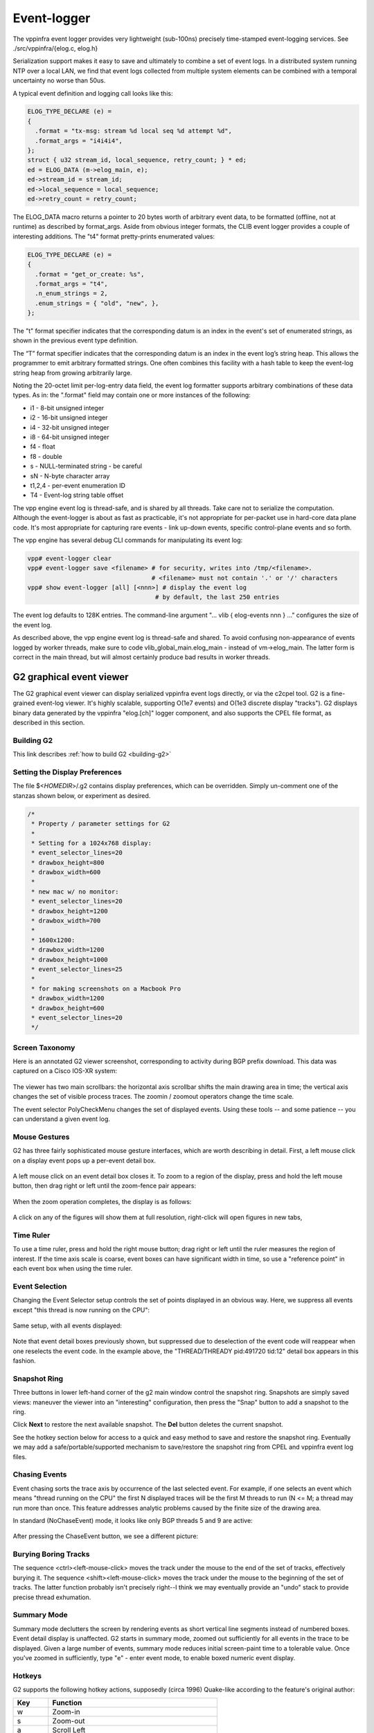 .. _eventviewer:

Event-logger
============

The vppinfra event logger provides very lightweight (sub-100ns)
precisely time-stamped event-logging services. See
./src/vppinfra/{elog.c, elog.h}

Serialization support makes it easy to save and ultimately to combine a
set of event logs. In a distributed system running NTP over a local LAN,
we find that event logs collected from multiple system elements can be
combined with a temporal uncertainty no worse than 50us.

A typical event definition and logging call looks like this:

.. code-block:: c

    ELOG_TYPE_DECLARE (e) =
    {
      .format = "tx-msg: stream %d local seq %d attempt %d",
      .format_args = "i4i4i4",
    };
    struct { u32 stream_id, local_sequence, retry_count; } * ed;
    ed = ELOG_DATA (m->elog_main, e);
    ed->stream_id = stream_id;
    ed->local_sequence = local_sequence;
    ed->retry_count = retry_count;

The ELOG\_DATA macro returns a pointer to 20 bytes worth of arbitrary
event data, to be formatted (offline, not at runtime) as described by
format\_args. Aside from obvious integer formats, the CLIB event logger
provides a couple of interesting additions. The "t4" format
pretty-prints enumerated values:

.. code-block:: c

    ELOG_TYPE_DECLARE (e) =
    {
      .format = "get_or_create: %s",
      .format_args = "t4",
      .n_enum_strings = 2,
      .enum_strings = { "old", "new", },
    };

The "t" format specifier indicates that the corresponding datum is an
index in the event's set of enumerated strings, as shown in the previous
event type definition.

The “T” format specifier indicates that the corresponding datum is an
index in the event log’s string heap. This allows the programmer to emit
arbitrary formatted strings. One often combines this facility with a
hash table to keep the event-log string heap from growing arbitrarily
large.

Noting the 20-octet limit per-log-entry data field, the event log
formatter supports arbitrary combinations of these data types. As in:
the ".format" field may contain one or more instances of the following:

-   i1 - 8-bit unsigned integer
-   i2 - 16-bit unsigned integer
-   i4 - 32-bit unsigned integer
-   i8 - 64-bit unsigned integer
-   f4 - float
-   f8 - double
-   s - NULL-terminated string - be careful
-   sN - N-byte character array
-   t1,2,4 - per-event enumeration ID
-   T4 - Event-log string table offset

The vpp engine event log is thread-safe, and is shared by all threads.
Take care not to serialize the computation. Although the event-logger is
about as fast as practicable, it's not appropriate for per-packet use in
hard-core data plane code. It's most appropriate for capturing rare
events - link up-down events, specific control-plane events and so
forth.

The vpp engine has several debug CLI commands for manipulating its event
log:

.. code-block:: console

    vpp# event-logger clear
    vpp# event-logger save <filename> # for security, writes into /tmp/<filename>.
                                      # <filename> must not contain '.' or '/' characters
    vpp# show event-logger [all] [<nnn>] # display the event log
                                       # by default, the last 250 entries

The event log defaults to 128K entries. The command-line argument "...
vlib { elog-events nnn } ..." configures the size of the event log.

As described above, the vpp engine event log is thread-safe and shared.
To avoid confusing non-appearance of events logged by worker threads,
make sure to code vlib\_global\_main.elog\_main - instead of
vm->elog\_main. The latter form is correct in the main thread, but
will almost certainly produce bad results in worker threads.

G2 graphical event viewer
-------------------------

The G2 graphical event viewer can display serialized vppinfra event logs
directly, or via the c2cpel tool. G2 is a fine-grained event-log viewer. It's
highly scalable, supporting O(1e7 events) and O(1e3 discrete display "tracks").
G2 displays binary data generated by the vppinfra "elog.[ch]" logger component,
and also supports the CPEL file format, as described in this section.

Building G2
~~~~~~~~~~~

This link describes :ref:`how to build G2 <building-g2>`

Setting the Display Preferences
~~~~~~~~~~~~~~~~~~~~~~~~~~~~~~~

The file $<*HOMEDIR*>/.g2 contains display preferences, which can be overridden.
Simply un-comment one of the stanzas shown below, or experiment as desired.

.. code-block:: c

    /*
     * Property / parameter settings for G2
     *
     * Setting for a 1024x768 display:
     * event_selector_lines=20
     * drawbox_height=800
     * drawbox_width=600
     *
     * new mac w/ no monitor:
     * event_selector_lines=20
     * drawbox_height=1200
     * drawbox_width=700
     *
     * 1600x1200:
     * drawbox_width=1200
     * drawbox_height=1000
     * event_selector_lines=25
     *
     * for making screenshots on a Macbook Pro
     * drawbox_width=1200
     * drawbox_height=600
     * event_selector_lines=20
     */

Screen Taxonomy
~~~~~~~~~~~~~~~

Here is an annotated G2 viewer screenshot, corresponding to activity during BGP
prefix download. This data was captured on a Cisco IOS-XR system:

.. figure:: /_images/g21.jpg
   :scale: 75%


The viewer has two main scrollbars: the horizontal axis scrollbar shifts the main
drawing area in time; the vertical axis changes the set of visible process traces.
The zoomin / zoomout operators change the time scale.

The event selector PolyCheckMenu changes the set of displayed events.
Using these tools -- and some patience -- you can understand a given event log.

Mouse Gestures
~~~~~~~~~~~~~~~

G2 has three fairly sophisticated mouse gesture interfaces, which are worth describing
in detail. First, a left mouse click on a display event pops up a per-event detail box.

.. figure:: /_images/g22.jpg
   :scale: 75%

A left mouse click on an event detail box closes it.
To zoom to a region of the display, press and hold the left mouse button, then drag
right or left until the zoom-fence pair appears:

.. figure:: /_images/g23.jpg
   :scale: 75%

When the zoom operation completes, the display is as follows:

.. figure:: /_images/g24.jpg

A click on any of the figures will show them at full resolution, right-click will open figures in new tabs,

Time Ruler
~~~~~~~~~~

To use a time ruler, press and hold the right mouse button; drag right or left
until the ruler measures the region of interest. If the time axis scale is coarse,
event boxes can have significant width in time, so use a "reference point" in
each event box when using the time ruler.

.. figure:: /_images/g25.jpg
   :scale: 75%

Event Selection
~~~~~~~~~~~~~~~

Changing the Event Selector setup controls the set of points displayed in an
obvious way. Here, we suppress all events except "this thread is now running on the CPU":

.. figure:: /_images/g26.jpg
   :scale: 75%

Same setup, with all events displayed:

.. figure:: /_images/g27.jpg
   :scale: 75%

Note that event detail boxes previously shown, but suppressed due to deselection
of the event code will reappear when one reselects the event code. In the example
above, the "THREAD/THREADY pid:491720 tid:12" detail box appears in this fashion.

Snapshot Ring
~~~~~~~~~~~~~

Three buttons in lower left-hand corner of the g2 main window control the snapshot
ring. Snapshots are simply saved views: maneuver the viewer into an "interesting"
configuration, then press the "Snap" button to add a snapshot to the ring.

Click **Next** to restore the next available snapshot. The **Del** button deletes the current snapshot.

See the hotkey section below for access to a quick and easy method to save and
restore the snapshot ring. Eventually we may add a safe/portable/supported mechanism
to save/restore the snapshot ring from CPEL and vppinfra event log files.

Chasing Events
~~~~~~~~~~~~~~

Event chasing sorts the trace axis by occurrence of the last selected event. For
example, if one selects an event which means "thread running on the CPU" the first
N displayed traces will be the first M threads to run (N <= M; a thread may run
more than once. This feature addresses analytic problems caused by the finite size of the drawing area.

In standard (NoChaseEvent) mode, it looks like only BGP threads 5 and 9 are active:

.. figure:: /_images/g28.jpg
   :scale: 75%

After pressing the ChaseEvent button, we see a different picture:

.. figure:: /_images/g29.jpg
   :scale: 75%

Burying Boring Tracks
~~~~~~~~~~~~~~~~~~~~~

The sequence <ctrl><left-mouse-click> moves the track under the mouse to the end
of the set of tracks, effectively burying it. The sequence <shift><left-mouse-click>
moves the track under the mouse to the beginning of the set of tracks. The latter
function probably isn't precisely right--I think we may eventually provide an "undo"
stack to provide precise thread exhumation.

Summary Mode
~~~~~~~~~~~~

Summary mode declutters the screen by rendering events as short vertical line
segments instead of numbered boxes. Event detail display is unaffected. G2 starts
in summary mode, zoomed out sufficiently for all events in the trace to be displayed.
Given a large number of events, summary mode reduces initial screen-paint time to a
tolerable value. Once you've zoomed in sufficiently, type "e" - enter event mode,
to enable boxed numeric event display.

Hotkeys
~~~~~~~

G2 supports the following hotkey actions, supposedly (circa 1996) Quake-like
according to the feature's original author:

+----------------------+--------------------------------------------------------+
| Key                  | Function                                               |
+======================+========================================================+
| w                    | Zoom-in                                                |
+----------------------+--------------------------------------------------------+
| s                    | Zoom-out                                               |
+----------------------+--------------------------------------------------------+
| a                    | Scroll Left                                            |
+----------------------+--------------------------------------------------------+
| d                    | Scroll Right                                           |
+----------------------+--------------------------------------------------------+
| e                    | Toggle between event and summary-event mode            |
+----------------------+--------------------------------------------------------+
| p                    | Put (write) snapshot ring to snapshots.g2              |
+----------------------+--------------------------------------------------------+
| l                    | Load (read) snapshot ring from snapshots.g2            |
+----------------------+--------------------------------------------------------+
| <ctrl>-q             | quit                                                   |
+----------------------+--------------------------------------------------------+
